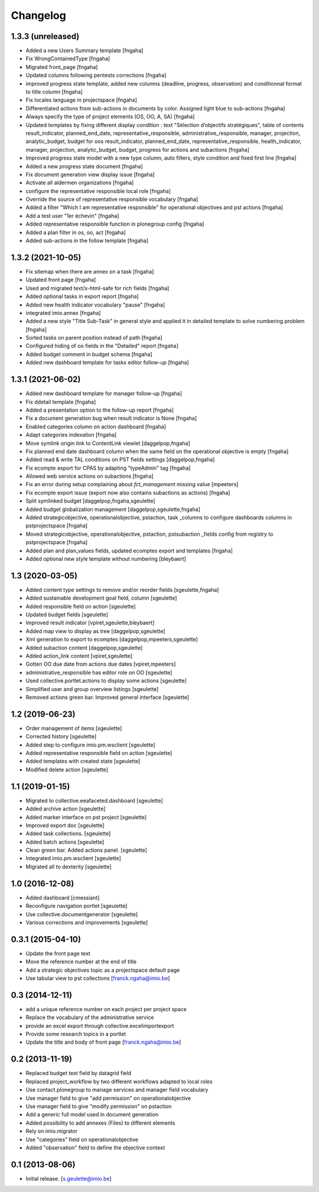 Changelog
=========

1.3.3 (unreleased)
----------------
- Added a new Users Summary template
  [fngaha]
- Fix WrongContainedType
  [fngaha]
- Migrated front_page
  [fngaha]
- Updated columns following pentests corrections
  [fngaha]
- improved progress state template, added new columns (deadline, progress, observation) and conditionnal format to title column
  [fngaha]
- Fix locales language in projectspace
  [fngaha]
- Differentiated actions from sub-actions in documents by color. Assigned light blue to sub-actions
  [fngaha]
- Always specify the type of project elements (OS, OO, A, SA)
  [fngaha]
- Updated templates by fixing different display condition :
  text "Sélection d’objectifs stratégiques", table of contents
  result_indicator, planned_end_date, representative_responsible, administrative_responsible, manager, projection,
  analytic_budget, budget for oos
  result_indicator, planned_end_date, representative_responsible, health_indicator, manager, projection,
  analytic_budget, budget, progress for actions and subactions
  [fngaha]
- Improved progress state model with a new type column,
  auto filters, style condition and fixed first line
  [fngaha]
- Added a new progress state document
  [fngaha]
- Fix document generation view display issue
  [fngaha]
- Activate all aldermen organizations
  [fngaha]
- configure the representative responsible local role
  [fngaha]
- Override the source of representative responsible vocabulary
  [fngaha]
- Added a filter "Which I am representative responsible" for operational objectives and pst actions
  [fngaha]
- Add a test user "1er échevin"
  [fngaha]
- Added representative responsible function in plonegroup config
  [fngaha]
- Added a plan filter in os, oo, act
  [fngaha]
- Added sub-actions in the follow template
  [fngaha]

1.3.2 (2021-10-05)
----------------
- Fix sitemap when there are annex on a task
  [fngaha]
- Updated front page
  [fngaha]
- Used and migrated text/x-html-safe for rich fields
  [fngaha]
- Added optional tasks in export report
  [fngaha]
- Added new health indicator vocabulary "pause"
  [fngaha]
- integrated imio.annex
  [fngaha]
- Added a new style "Title Sub-Task" in general style and applied it in detailed template to solve numbering problem
  [fngaha]
- Sorted tasks on parent position instead of path
  [fngaha]
- Configured hiding of oo fields in the "Detailed" report
  [fngaha]
- Added budget comment in budget schema
  [fngaha]
- Added new dashboard template for tasks editor follow-up
  [fngaha]

1.3.1 (2021-06-02)
----------------
- Added new dashboard template for manager follow-up
  [fngaha]
- Fix ddetail template
  [fngaha]
- Added a presentation option to the follow-up report
  [fngaha]
- Fix a document generation bug when result indicator is None
  [fngaha]
- Enabled categories column on action dashboard
  [fngaha]
- Adapt categories indexation
  [fngaha]
- Move symlink origin link to ContentLink viewlet
  [daggelpop,fngaha]
- Fix planned end date dashboard column when the same field on the operational objective is empty
  [fngaha]
- Added read & write TAL conditions on PST fields settings
  [daggelpop,fngaha]
- Fix ecompte export for CPAS by adapting "typeAdmin" tag
  [fngaha]
- Allowed web service actions on subactions
  [fngaha]
- Fix an error during setup complaining about `fct_management` missing value
  [mpeeters]
- Fix ecompte export issue (export now also contains subactions as actions)
  [fngaha]
- Split symlinked budget
  [daggelpop,fngaha,sgeulette]
- Added budget globalization management
  [daggelpop,sgeulette,fngaha]
- Added strategicobjective, operationalobjective, pstaction, task _columns to configure dashboards columns in pstprojectspace
  [fngaha]
- Moved strategicobjective, operationalobjective, pstaction, pstsubaction _fields config from registry to pstprojectspace
  [fngaha]
- Added plan and plan_values fields, updated ecomptes export and templates
  [fngaha]
- Added optional new style template without numbering
  [bleybaert]

1.3 (2020-03-05)
----------------

- Added content type settings to remove and/or reorder fields
  [sgeulette,fngaha]
- Added sustainable development goal field, column
  [sgeulette]
- Added responsible field on action
  [sgeulette]
- Updated budget fields
  [sgeulette]
- Improved result indicator
  [vpiret,sgeulette,bleybaert]
- Added map view to display as tree
  [daggelpop,sgeulette]
- Xml generation to export to ecomptes
  [daggelpop,mpeeters,sgeulette]
- Added subaction content
  [daggelpop,sgeulette]
- Added action_link content
  [vpiret,sgeulette]
- Gotten OO due date from actions due dates
  [vpiret,mpeeters]
- administrative_responsible has editor role on OO
  [sgeulette]
- Used collective.portlet.actions to display some actions
  [sgeulette]
- Simplified user and group overview listings
  [sgeulette]
- Removed actions green bar. Improved general interface
  [sgeulette]

1.2 (2019-06-23)
----------------

- Order management of items
  [sgeulette]
- Corrected history
  [sgeulette]
- Added step to configure imio.pm.wsclient
  [sgeulette]
- Added representative responsible field on action
  [sgeulette]
- Added templates with created state
  [sgeulette]
- Modified delete action
  [sgeulette]

1.1 (2019-01-15)
----------------

- Migrated to collective.eeafaceted.dashboard
  [sgeulette]
- Added archive action
  [sgeulette]
- Added marker interface on pst project
  [sgeulette]
- Improved export doc
  [sgeulette]
- Added task collections.
  [sgeulette]
- Added batch actions
  [sgeulette]
- Clean green bar. Added actions panel.
  [sgeulette]
- Integrated imio.pm.wsclient
  [sgeulette]
- Migrated all to dexterity
  [sgeulette]

1.0 (2016-12-08)
----------------

- Added dashboard
  [cmessiant]
- Reconfigure navigation portlet
  [sgeulette]
- Use collective.documentgenerator
  [sgeulette]
- Various corrections and improvements
  [sgeulette]

0.3.1 (2015-04-10)
------------------
- Update the front page text
- Move the reference number at the end of title
- Add a strategic objectives topic as a projectspace default page
- Use tabular view to pst collections
  [franck.ngaha@imio.be]

0.3 (2014-12-11)
----------------
- add a unique reference number on each project per project space
- Replace the vocabulary of the administrative service
- provide an excel export through collective.excelimportexport
- Provide some research topics in a portlet
- Update the title and body of front page
  [franck.ngaha@imio.be]

0.2 (2013-11-19)
----------------
- Replaced budget text field by datagrid field
- Replaced project_workflow by two different workflows adapted to local roles
- Use contact.plonegroup to manage services and manager field vocabulary
- Use manager field to give "add permission" on operationalobjective
- Use manager field to give "modify permission" on pstaction
- Add a generic full model used in document generation
- Added possibility to add annexes (Files) to different elements
- Rely on imio.migrator
- Use "categories" field on operationalobjective
- Added "observation" field to define the objective context

0.1 (2013-08-06)
----------------
- Initial release.
  [s.geulette@imio.be]
